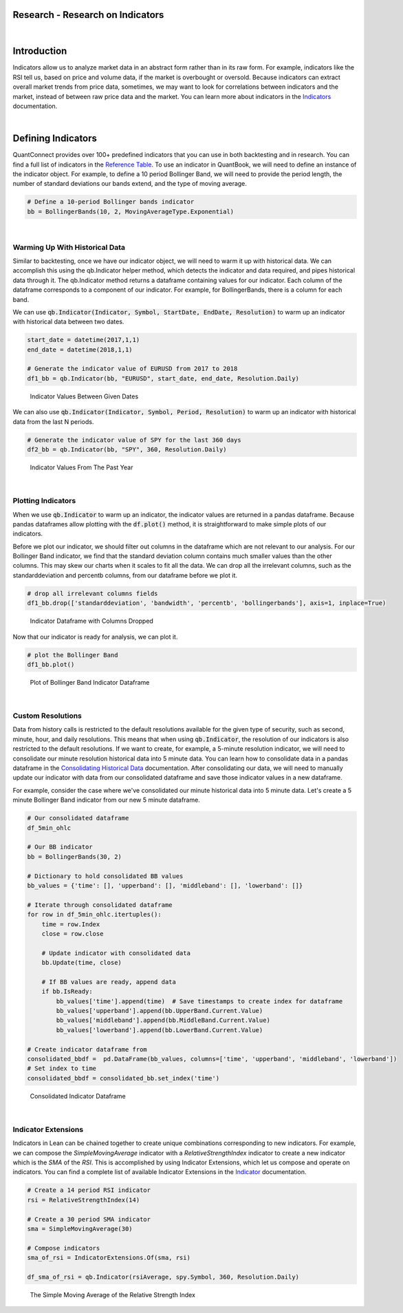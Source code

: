 =================================
Research - Research on Indicators
=================================

|

============
Introduction
============

Indicators allow us to analyze market data in an abstract form rather than in its raw form. For example, indicators like the RSI tell us, based on price and volume data, if the market is overbought or oversold. Because indicators can extract overall market trends from price data, sometimes, we may want to look for correlations between indicators and the market, instead of between raw price data and the market. You can learn more about indicators in the `Indicators <https://www.quantconnect.com/docs/algorithm-reference/indicators>`_ documentation.

|

===================
Defining Indicators
===================

QuantConnect provides over 100+ predefined indicators that you can use in both backtesting and in research. You can find a full list of indicators in the `Reference Table <https://www.quantconnect.com/docs/research/:%22https://www.quantconnect.com/docs/algorithm-reference/indicators#Indicators-Reference-Table%22>`_. To use an indicator in QuantBook, we will need to define an instance of the indicator object. For example, to define a 10 period Bollinger Band, we will need to provide the period length, the number of standard deviations our bands extend, and the type of moving average.

.. code-block::

    # Define a 10-period Bollinger bands indicator
    bb = BollingerBands(10, 2, MovingAverageType.Exponential)

|

Warming Up With Historical Data
===============================

Similar to backtesting, once we have our indicator object, we will need to warm it up with historical data. We can accomplish this using the qb.Indicator helper method, which detects the indicator and data required, and pipes historical data through it. The qb.Indicator method returns a dataframe containing values for our indicator. Each column of the dataframe corresponds to a component of our indicator. For example, for BollingerBands, there is a column for each band.

We can use :code:`qb.Indicator(Indicator, Symbol, StartDate, EndDate, Resolution)` to warm up an indicator with historical data between two dates.

.. code-block::

    start_date = datetime(2017,1,1)
    end_date = datetime(2018,1,1)

    # Generate the indicator value of EURUSD from 2017 to 2018
    df1_bb = qb.Indicator(bb, "EURUSD", start_date, end_date, Resolution.Daily)

.. figure:: https://cdn.quantconnect.com/i/tu/research-indicator-1.png

    Indicator Values Between Given Dates

We can also use :code:`qb.Indicator(Indicator, Symbol, Period, Resolution)` to warm up an indicator with historical data from the last N periods.

.. code-block::

    # Generate the indicator value of SPY for the last 360 days
    df2_bb = qb.Indicator(bb, "SPY", 360, Resolution.Daily)

.. figure:: https://cdn.quantconnect.com/i/tu/research-indicator-2.png

    Indicator Values From The Past Year

|

Plotting Indicators
===================

When we use :code:`qb.Indicator` to warm up an indicator, the indicator values are returned in a pandas dataframe. Because pandas dataframes allow plotting with the :code:`df.plot()` method, it is straightforward to make simple plots of our indicators.

Before we plot our indicator, we should filter out columns in the dataframe which are not relevant to our analysis. For our Bollinger Band indicator, we find that the standard deviation column contains much smaller values than the other columns. This may skew our charts when it scales to fit all the data. We can drop all the irrelevant columns, such as the standarddeviation and percentb columns, from our dataframe before we plot it.

.. code-block::

    # drop all irrelevant columns fields
    df1_bb.drop(['standarddeviation', 'bandwidth', 'percentb', 'bollingerbands'], axis=1, inplace=True)

.. figure:: https://cdn.quantconnect.com/i/tu/research-indicator-3.png

    Indicator Dataframe with Columns Dropped

Now that our indicator is ready for analysis, we can plot it.

.. code-block::

    # plot the Bollinger Band
    df1_bb.plot()

.. figure:: https://cdn.quantconnect.com/i/tu/research-indicator-4.png

    Plot of Bollinger Band Indicator Dataframe

|

Custom Resolutions
==================

Data from history calls is restricted to the default resolutions available for the given type of security, such as second, minute, hour, and daily resolutions. This means that when using :code:`qb.Indicator`, the resolution of our indicators is also restricted to the default resolutions. If we want to create, for example, a 5-minute resolution indicator, we will need to consolidate our minute resolution historical data into 5 minute data. You can learn how to consolidate data in a pandas dataframe in the `Consolidating Historical Data <https://www.quantconnect.com/docs/research-2/historical-data#Historical-Data-Consolidating-Historical-Data>`_ documentation. After consolidating our data, we will need to manually update our indicator with data from our consolidated dataframe and save those indicator values in a new dataframe.

For example, consider the case where we've consolidated our minute historical data into 5 minute data. Let's create a 5 minute Bollinger Band indicator from our new 5 minute dataframe.

.. code-block::

    # Our consolidated dataframe
    df_5min_ohlc

    # Our BB indicator
    bb = BollingerBands(30, 2)

    # Dictionary to hold consolidated BB values
    bb_values = {'time': [], 'upperband': [], 'middleband': [], 'lowerband': []}

    # Iterate through consolidated dataframe
    for row in df_5min_ohlc.itertuples():
        time = row.Index
        close = row.close

        # Update indicator with consolidated data
        bb.Update(time, close)

        # If BB values are ready, append data
        if bb.IsReady:
            bb_values['time'].append(time)  # Save timestamps to create index for dataframe
            bb_values['upperband'].append(bb.UpperBand.Current.Value)
            bb_values['middleband'].append(bb.MiddleBand.Current.Value)
            bb_values['lowerband'].append(bb.LowerBand.Current.Value)

    # Create indicator dataframe from
    consolidated_bbdf =  pd.DataFrame(bb_values, columns=['time', 'upperband', 'middleband', 'lowerband'])
    # Set index to time
    consolidated_bbdf = consolidated_bb.set_index('time')

.. figure:: https://cdn.quantconnect.com/i/tu/research-indicator-5.png

    Consolidated Indicator Dataframe

|

Indicator Extensions
====================

Indicators in Lean can be chained together to create unique combinations corresponding to new indicators. For example, we can compose the *SimpleMovingAverage* indicator with a *RelativeStrengthIndex* indicator to create a new indicator which is the *SMA* of the *RSI*. This is accomplished by using Indicator Extensions, which let us compose and operate on indicators. You can find a complete list of available Indicator Extensions in the `Indicator <https://www.quantconnect.com/docs/algorithm-reference/indicators#Indicators-Indicator-Extensions>`_ documentation.

.. code-block::

    # Create a 14 period RSI indicator
    rsi = RelativeStrengthIndex(14)

    # Create a 30 period SMA indicator
    sma = SimpleMovingAverage(30)

    # Compose indicators
    sma_of_rsi = IndicatorExtensions.Of(sma, rsi)

    df_sma_of_rsi = qb.Indicator(rsiAverage, spy.Symbol, 360, Resolution.Daily)

.. figure:: https://cdn.quantconnect.com/i/tu/research-indicator-6.png

    The Simple Moving Average of the Relative Strength Index







